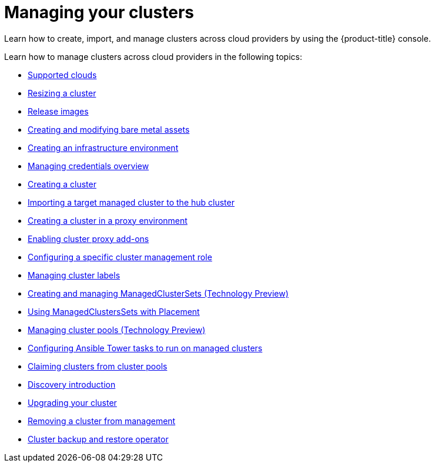 [#managing-your-clusters]
= Managing your clusters

Learn how to create, import, and manage clusters across cloud providers by using the {product-title} console.

Learn how to manage clusters across cloud providers in the following topics:

* xref:../clusters/supported_clouds.adoc#supported-clouds[Supported clouds]
* xref:../clusters/scale.adoc#resizing-a-cluster[Resizing a cluster]
* xref:../clusters/release_images.adoc#release-images[Release images]
* xref:../clusters/bare_assets.adoc#creating-and-modifying-bare-metal-assets[Creating and modifying bare metal assets]
* xref:../clusters/create_infra_env.adoc#creating-an-infrastructure-environment[Creating an infrastructure environment]
* link:../credentials/credential_intro.adoc#credentials[Managing credentials overview]
* xref:../clusters/create.adoc#creating-a-cluster[Creating a cluster]
* xref:../clusters/import.adoc#importing-a-target-managed-cluster-to-the-hub-cluster[Importing a target managed cluster to the hub cluster]
* xref:../clusters/proxy.adoc#creating-a-cluster-proxy[Creating a cluster in a proxy environment]
* xref:../clusters/cluster_proxy_addon.adoc#cluster-proxy-addon[Enabling cluster proxy add-ons]
* xref:../clusters/define_clusterrole.adoc#configuring-a-specific-cluster-management-role[Configuring a specific cluster management role]
* xref:../clusters/cluster_label.adoc#managing-cluster-labels[Managing cluster labels]
* xref:../clusters/managedclustersets.adoc#managedclustersets[Creating and managing ManagedClusterSets (Technology Preview)]
* xref:../clusters/placement_managed.adoc#placement-managed[Using ManagedClustersSets with Placement]
* xref:../clusters/cluster_pool_manage.adoc#managing-cluster-pools[Managing cluster pools (Technology Preview)]
* xref:../clusters/ansible_config_cluster.adoc#ansible-config-cluster[Configuring Ansible Tower tasks to run on managed clusters]
* xref:../clusters/cluster_claim.adoc#claiming-clusters-from-cluster-pools[Claiming clusters from cluster pools]
* xref:../clusters/discovery_intro.adoc#discovery-intro[Discovery introduction]
* xref:../clusters/upgrade_cluster.adoc#upgrading-your-cluster[Upgrading your cluster]
* xref:../clusters/remove_managed_cluster.adoc#remove-managed-cluster[Removing a cluster from management]
* xref:../clusters/backup_and_restore.adoc#hub-backup-and-restore[Cluster backup and restore operator]
